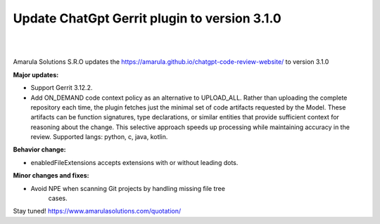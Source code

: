 Update ChatGpt Gerrit plugin to version 3.1.0
============================================================

.. figure:: /images/chatgpt-news.png
   :align: center
|
|
Amarula Solutions S.R.O updates the https://amarula.github.io/chatgpt-code-review-website/ to version 3.1.0

**Major updates:**

* Support Gerrit 3.12.2.
* Add ON_DEMAND code context policy as an alternative to UPLOAD_ALL.
  Rather than uploading the complete repository each time, the plugin
  fetches just the minimal set of code artifacts requested by the Model.
  These artifacts can be function signatures, type declarations, or
  similar entities that provide sufficient context for reasoning about the
  change. This selective approach speeds up processing while maintaining
  accuracy in the review.
  Supported langs: python, c, java, kotlin.

**Behavior change:**

* enabledFileExtensions accepts extensions with or without leading dots.

**Minor changes and fixes:**

* Avoid NPE when scanning Git projects by handling missing file tree
    cases.

Stay tuned!
https://www.amarulasolutions.com/quotation/
